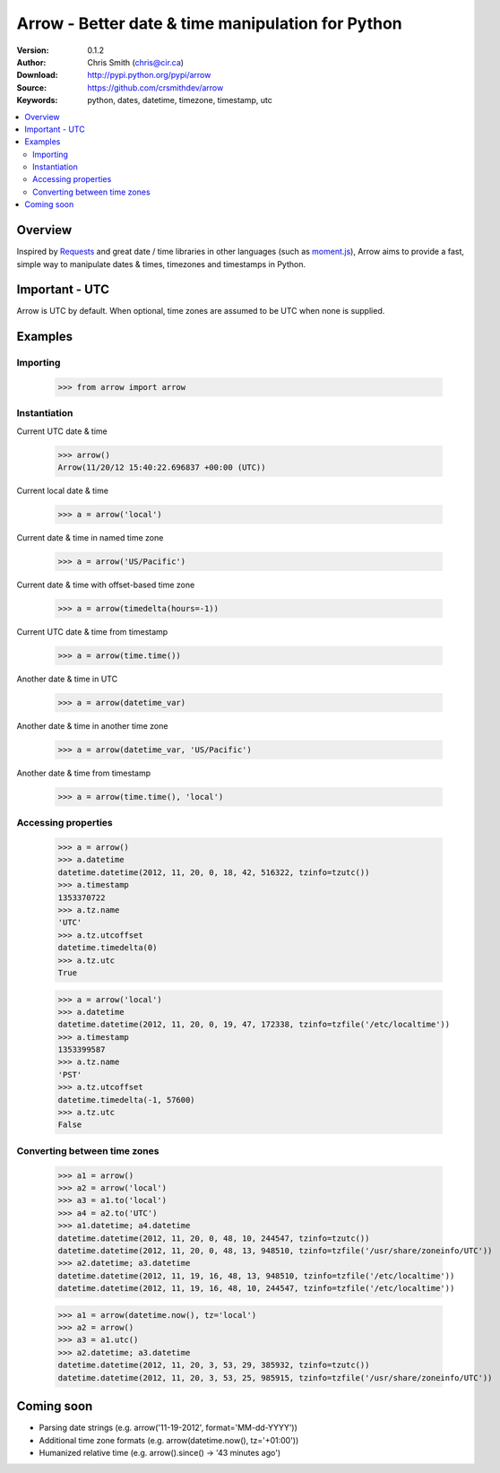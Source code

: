 ===================================================
Arrow - Better date & time manipulation for Python
===================================================

:Version: 0.1.2
:Author: Chris Smith (chris@cir.ca)
:Download: http://pypi.python.org/pypi/arrow
:Source: https://github.com/crsmithdev/arrow
:Keywords: python, dates, datetime, timezone, timestamp, utc

.. contents::
    :local:

.. _arrow-overview:

Overview
========

Inspired by Requests_ and great date / time libraries in other languages (such as moment.js_), Arrow aims to provide a fast, simple way to manipulate dates & times, timezones and timestamps in Python.

Important - UTC
===============

Arrow is UTC by default.  When optional, time zones are assumed to be UTC when none is supplied.

.. _arrow-examples:

Examples
========

Importing
---------

	>>> from arrow import arrow

Instantiation
-------------

Current UTC date & time

	>>> arrow()
	Arrow(11/20/12 15:40:22.696837 +00:00 (UTC))

Current local date & time

	>>> a = arrow('local')

Current date & time in named time zone
	
	>>> a = arrow('US/Pacific') 

Current date & time with offset-based time zone

	>>> a = arrow(timedelta(hours=-1))

Current UTC date & time from timestamp

	>>> a = arrow(time.time())

Another date & time in UTC

	>>> a = arrow(datetime_var)

Another date & time in another time zone

	>>> a = arrow(datetime_var, 'US/Pacific')

Another date & time from timestamp

	>>> a = arrow(time.time(), 'local') 

Accessing properties
--------------------

	>>> a = arrow()
	>>> a.datetime
	datetime.datetime(2012, 11, 20, 0, 18, 42, 516322, tzinfo=tzutc())
	>>> a.timestamp
	1353370722
	>>> a.tz.name
	'UTC'
	>>> a.tz.utcoffset
	datetime.timedelta(0)
	>>> a.tz.utc
	True

	>>> a = arrow('local')
	>>> a.datetime
	datetime.datetime(2012, 11, 20, 0, 19, 47, 172338, tzinfo=tzfile('/etc/localtime'))
	>>> a.timestamp
	1353399587
	>>> a.tz.name
	'PST'
	>>> a.tz.utcoffset
	datetime.timedelta(-1, 57600)
	>>> a.tz.utc
	False

Converting between time zones
-----------------------------

	>>> a1 = arrow()
	>>> a2 = arrow('local')
	>>> a3 = a1.to('local')
	>>> a4 = a2.to('UTC')
	>>> a1.datetime; a4.datetime
	datetime.datetime(2012, 11, 20, 0, 48, 10, 244547, tzinfo=tzutc())
	datetime.datetime(2012, 11, 20, 0, 48, 13, 948510, tzinfo=tzfile('/usr/share/zoneinfo/UTC'))
	>>> a2.datetime; a3.datetime
	datetime.datetime(2012, 11, 19, 16, 48, 13, 948510, tzinfo=tzfile('/etc/localtime'))
	datetime.datetime(2012, 11, 19, 16, 48, 10, 244547, tzinfo=tzfile('/etc/localtime'))

	>>> a1 = arrow(datetime.now(), tz='local')
	>>> a2 = arrow()
	>>> a3 = a1.utc()
	>>> a2.datetime; a3.datetime
	datetime.datetime(2012, 11, 20, 3, 53, 29, 385932, tzinfo=tzutc())
	datetime.datetime(2012, 11, 20, 3, 53, 25, 985915, tzinfo=tzfile('/usr/share/zoneinfo/UTC'))

.. _arrow-coming-soon:

Coming soon
===========

* Parsing date strings (e.g. arrow('11-19-2012', format='MM-dd-YYYY'))
* Additional time zone formats (e.g. arrow(datetime.now(), tz='+01:00'))
* Humanized relative time (e.g. arrow().since() -> '43 minutes ago')

.. _Requests: http://docs.python-requests.org/
.. _moment.js: http://momentjs.com/